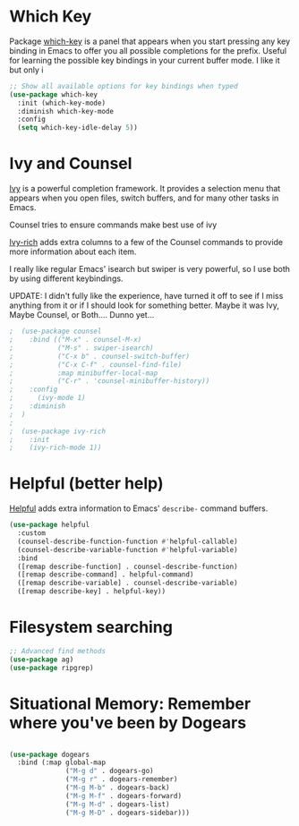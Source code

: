 * Which Key
Package [[https://github.com/justbur/emacs-which-key][which-key]] is a panel that appears when you start pressing any key binding in Emacs to offer you all possible completions for the prefix. Useful for learning the possible key bindings in your current buffer mode. I like it but only i

#+begin_src emacs-lisp
;; Show all available options for key bindings when typed
(use-package which-key
  :init (which-key-mode)
  :diminish which-key-mode
  :config
  (setq which-key-idle-delay 5))
#+end_src
* Ivy and Counsel

[[https://oremacs.com/swiper/][Ivy]] is a powerful completion framework. It provides a selection menu that appears when you open files, switch buffers, and for many other tasks in Emacs.

Counsel tries to ensure commands make best use of ivy

[[Https://github.com/Yevgnen/ivy-rich][Ivy-rich]] adds extra columns to a few of the Counsel commands to provide more information about each item.

I really like regular Emacs' isearch but swiper is very powerful, so I use both by using different keybindings.

UPDATE: I didn't fully like the experience, have turned it off to see if I miss anything from it or if I should look for something better. Maybe it was Ivy, Maybe Counsel, or Both.... Dunno yet...

#+begin_src emacs-lisp
;  (use-package counsel
;    :bind (("M-x" . counsel-M-x)
;           ("M-s" . swiper-isearch)
;           ("C-x b" . counsel-switch-buffer)
;           ("C-x C-f" . counsel-find-file)
;           :map minibuffer-local-map
;           ("C-r" . 'counsel-minibuffer-history))
;    :config
;      (ivy-mode 1)
;    :diminish
;  )
;
;  (use-package ivy-rich
;    :init
;    (ivy-rich-mode 1))
#+end_src

* Helpful (better help)

[[https://github.com/Wilfred/helpful][Helpful]] adds extra information to Emacs' =describe-= command buffers.

#+begin_src emacs-lisp
  (use-package helpful
    :custom
    (counsel-describe-function-function #'helpful-callable)
    (counsel-describe-variable-function #'helpful-variable)
    :bind
    ([remap describe-function] . counsel-describe-function)
    ([remap describe-command] . helpful-command)
    ([remap describe-variable] . counsel-describe-variable)
    ([remap describe-key] . helpful-key))
#+end_src

* Filesystem searching
#+begin_src emacs-lisp
;; Advanced find methods
(use-package ag)
(use-package ripgrep)
#+end_src

* Situational Memory: Remember where you've been by Dogears

#+begin_src emacs-lisp

  (use-package dogears
    :bind (:map global-map
                ("M-g d" . dogears-go)
                ("M-g r" . dogears-remember)
                ("M-g M-b" . dogears-back)
                ("M-g M-f" . dogears-forward)
                ("M-g M-d" . dogears-list)
                ("M-g M-D" . dogears-sidebar)))

#+end_src
